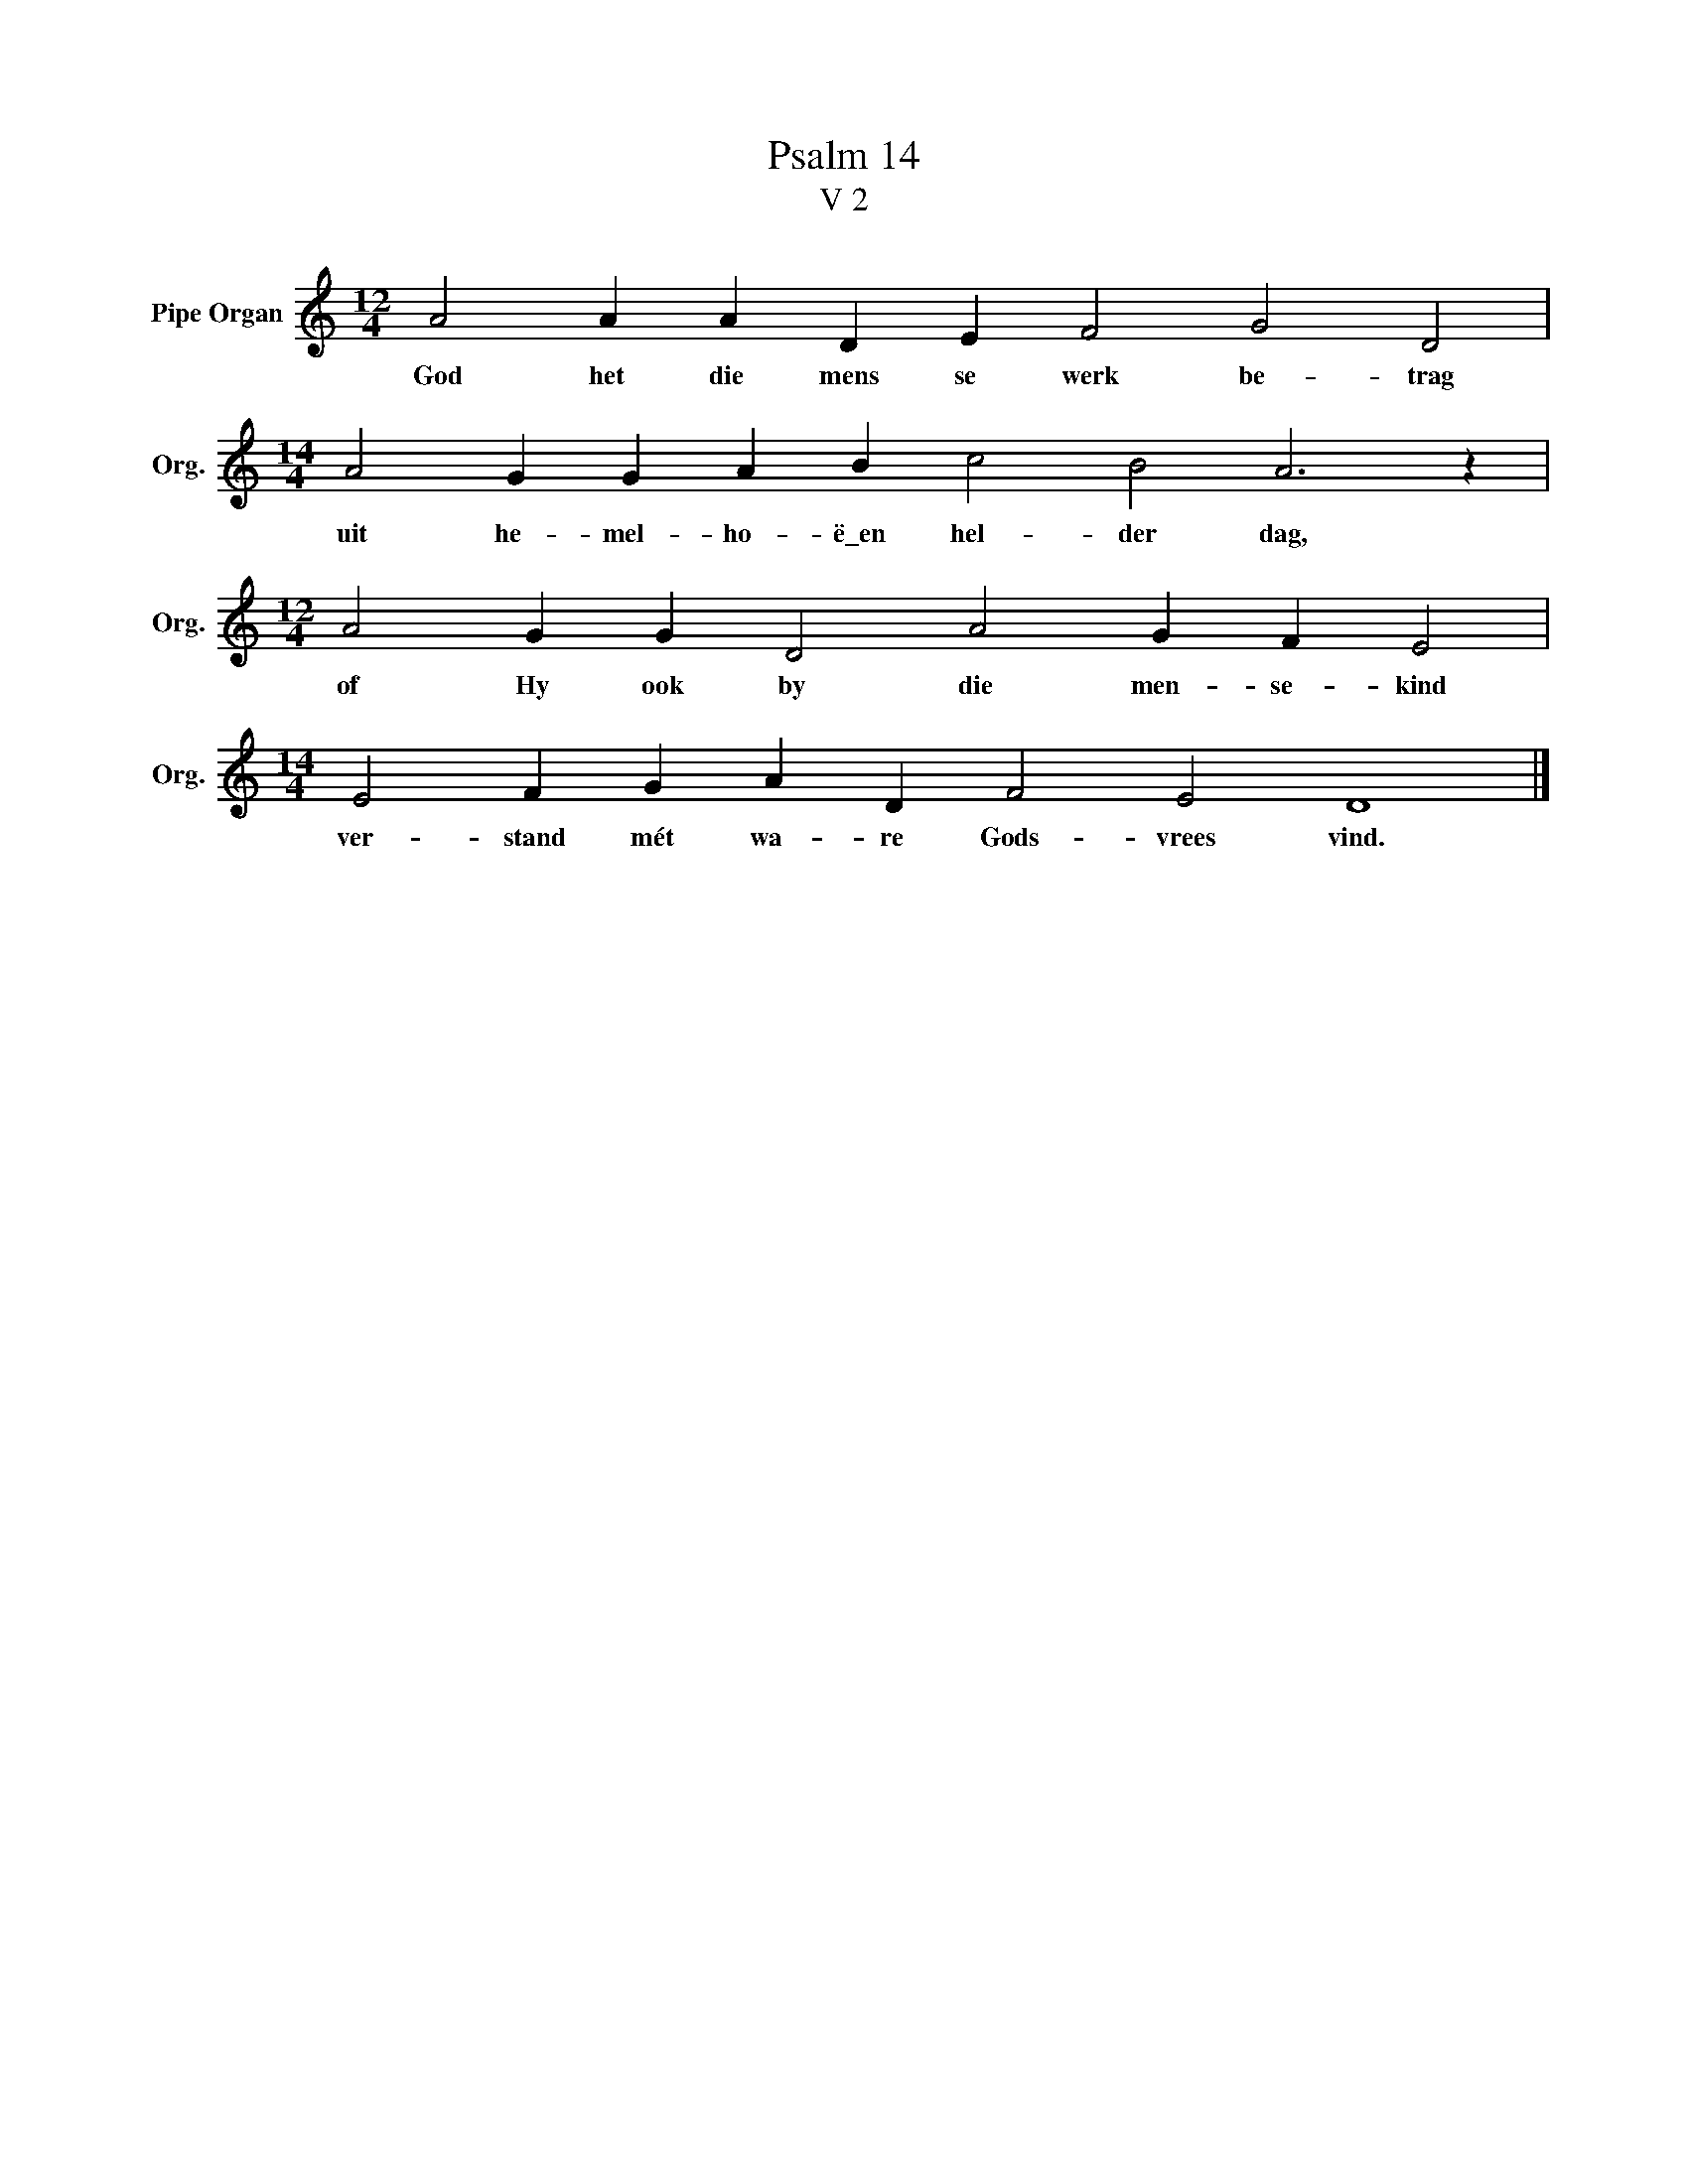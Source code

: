 X:1
T:Psalm 14
T:V 2
L:1/4
M:12/4
I:linebreak $
K:C
V:1 treble nm="Pipe Organ" snm="Org."
V:1
 A2 A A D E F2 G2 D2 |$[M:14/4] A2 G G A B c2 B2 A3 z |$[M:12/4] A2 G G D2 A2 G F E2 |$ %3
w: God het die mens se werk be- trag|uit he- mel- ho- ë\_en hel- der dag,|of Hy ook by die men- se- kind|
[M:14/4] E2 F G A D F2 E2 D4 |] %4
w: ver- stand mét wa- re Gods- vrees vind.|

